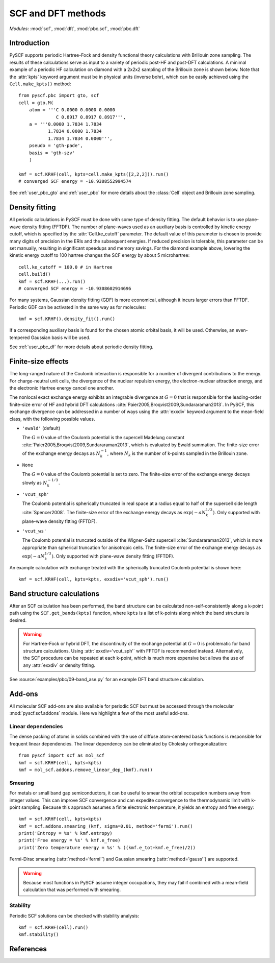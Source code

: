 .. _user_pbc_scf:

*******************
SCF and DFT methods
*******************

*Modules*: :mod:`scf`, :mod:`dft`, :mod:`pbc.scf`, :mod:`pbc.dft`

Introduction
============

PySCF supports periodic Hartree-Fock and density functional theory calculations
with Brillouin zone sampling.  The results of these calculations serve
as input to a variety of periodic post-HF and post-DFT calculations.
A minimal example of a periodic HF calculation on diamond with
a 2x2x2 sampling of the Brillouin zone is shown below.  Note that the
:attr:`kpts` keyword argument must be in physical units (inverse bohr),
which can be easily achieved using the ``Cell.make_kpts()`` method::

    from pyscf.pbc import gto, scf
    cell = gto.M(
        atom = '''C 0.0000 0.0000 0.0000
                  C 0.8917 0.8917 0.8917''',
        a = '''0.0000 1.7834 1.7834
               1.7834 0.0000 1.7834
               1.7834 1.7834 0.0000''',
        pseudo = 'gth-pade',
        basis = 'gth-szv'
        )

    kmf = scf.KRHF(cell, kpts=cell.make_kpts([2,2,2])).run()
    # converged SCF energy = -10.9308552994574

See :ref:`user_pbc_gto` and :ref:`user_pbc` for more details about
the :class:`Cell` object and Brillouin zone sampling.

Density fitting
===============

All periodic calculations in PySCF must be done with some type of density
fitting.  The default behavior is to use plane-wave density fitting (FFTDF).
The number of plane-waves used as an auxiliary basis is controlled by kinetic
energy cutoff, which is specified by the :attr:`Cell.ke_cutoff` parameter.  The
default value of this parameter is chosen to provide many digits of precision in
the ERIs and the subsequent energies.  If reduced precision is tolerable, this
parameter can be set manually, resulting in significant speedups and memory
savings.  For the diamond example above, lowering the kinetic energy cutoff to 100
hartree changes the SCF energy by about 5 microhartree::

    cell.ke_cutoff = 100.0 # in Hartree
    cell.build()
    kmf = scf.KRHF(...).run()
    # converged SCF energy = -10.9308602914696

For many systems, Gaussian density fitting (GDF) is more economical, although it
incurs larger errors than FFTDF.  Periodic GDF can be activated in the same way
as for molecules::

    kmf = scf.KRHF().density_fit().run()

If a corresponding auxiliary basis is found for the chosen atomic orbital basis,
it will be used.  Otherwise, an even-tempered Gaussian basis will be used.

See :ref:`user_pbc_df` for more details about periodic density fitting.


Finite-size effects
===================

The long-ranged nature of the Coulomb interaction is responsible for a number of
divergent contributions to the energy.  For charge-neutral unit cells, the
divergence of the nuclear repulsion energy, the electron-nuclear attraction
energy, and the electronic Hartree energy cancel one another.  

The nonlocal exact exchange energy exhibits an integrable divergence at
:math:`G=0` that is responsible for the leading-order finite-size error of HF
and hybrid DFT calculations :cite:`Paier2005,Broqvist2009,Sundararaman2013`.  In
PySCF, this exchange divergence can be addressed in a number of ways using the
:attr:`exxdiv` keyword argument to the mean-field class, with the following
possible values. 

* ``'ewald'`` (default)

  The :math:`G=0` value of the Coulomb potential is the supercell Madelung
  constant :cite:`Paier2005,Broqvist2009,Sundararaman2013`, which is evaluated by
  Ewald summation.  The finite-size error of the exchange energy decays as
  :math:`N_k^{-1}`, where :math:`N_k` is the number of k-points sampled in the
  Brillouin zone.

* ``None``

  The :math:`G=0` value of the Coulomb potential is set to zero.  The
  finite-size error of the exchange energy decays slowly as :math:`N_k^{-1/3}`.

* ``'vcut_sph'``

  The Coulomb potential is spherically truncated in real space at a radius equal
  to half of the supercell side length :cite:`Spencer2008`.  The finite-size
  error of the exchange energy decays as :math:`\exp(-aN_k^{1/3})`.  Only
  supported with plane-wave density fitting (FFTDF).

* ``'vcut_ws'``

  The Coulomb potential is truncated outside of the Wigner-Seitz supercell
  :cite:`Sundararaman2013`, which is more appropriate than spherical truncation
  for anisotropic cells.  The finite-size error of the exchange energy decays as
  :math:`\exp(-aN_k^{1/3})`.  Only supported with plane-wave density fitting
  (FFTDF).

An example calculation with exchange treated with the spherically truncated
Coulomb potential is shown here::

    kmf = scf.KRHF(cell, kpts=kpts, exxdiv='vcut_sph').run()

Band structure calculations
===========================

After an SCF calculation has been performed, the band structure can be
calculated non-self-consistently along a k-point path using the
``SCF.get_bands(kpts)`` function, where ``kpts`` is a list of k-points along
which the band structure is desired.

.. warning::
   For Hartree-Fock or hybrid DFT, the discontinuity of the exchange potential
   at :math:`G=0` is problematic for band structure calculations.  Using
   :attr:`exxdiv='vcut_sph'` with FFTDF is recommended instead.  Alternatively,
   the SCF procedure can be repeated at each k-point, which is much more
   expensive but allows the use of any :attr:`exxdiv` or density fitting.

See :source:`examples/pbc/09-band_ase.py` for an example DFT band structure
calculation.

Add-ons
=======

All molecular SCF add-ons are also available for periodic SCF but
must be accessed through the molecular :mod:`pyscf.scf.addons` module.  
Here we highlight a few of the most useful add-ons.

Linear dependencies
-------------------

The dense packing of atoms in solids combined with the use of diffuse
atom-centered basis functions is responsible for frequent linear dependencies.
The linear dependency can be eliminated by Cholesky orthogonalization::

    from pyscf import scf as mol_scf
    kmf = scf.KRHF(cell, kpts=kpts)
    kmf = mol_scf.addons.remove_linear_dep_(kmf).run()

Smearing
--------

For metals or small band gap semiconductors, it can be useful to smear the
orbital occupation numbers away from integer values.  This can improve SCF
convergence and can expedite convergence to the thermodynamic limit with k-point
sampling.  Because this approach assumes a finite electronic temperature, it
yields an entropy and free energy::

    kmf = scf.KRHF(cell, kpts=kpts)
    kmf = scf.addons.smearing_(kmf, sigma=0.01, method='fermi').run()
    print('Entropy = %s' % kmf.entropy)
    print('Free energy = %s' % kmf.e_free)
    print('Zero temperature energy = %s' % ((kmf.e_tot+kmf.e_free)/2))

Fermi-Dirac smearing (:attr:`method='fermi'`) and Gaussian smearing
(:attr:`method='gauss'`) are supported.

.. warning::
   Because most functions in PySCF assume integer occupations, they may fail if
   combined with a mean-field calculation that was performed with smearing.

Stability
---------

Periodic SCF solutions can be checked with stability analysis::

    kmf = scf.KRHF(cell).run()
    kmf.stability()


References
==========

.. bibliography:: ../ref_pbc.bib
   :style: unsrt
